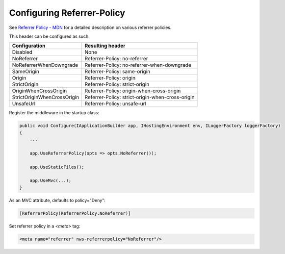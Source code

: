 Configuring Referrer-Policy
===========================
See `Referrer Policy - MDN <https://developer.mozilla.org/en-US/docs/Web/HTTP/Headers/Referrer-Policy>`_ for a detailed description on various referrer policies.

This header can be configured as such:

===========================		================================================
Configuration					Resulting header
===========================		================================================
Disabled						None
NoReferrer						Referrer-Policy: no-referrer
NoReferrerWhenDowngrade			Referrer-Policy: no-referrer-when-downgrade
SameOrigin						Referrer-Policy: same-origin
Origin							Referrer-Policy: origin
StrictOrigin					Referrer-Policy: strict-origin
OriginWhenCrossOrigin			Referrer-Policy: origin-when-cross-origin
StrictOriginWhenCrossOrigin		Referrer-Policy: strict-origin-when-cross-origin
UnsafeUrl						Referrer-Policy: unsafe-url
===========================		================================================

Register the middleware in the startup class:

..  code-block:: c#

    public void Configure(IApplicationBuilder app, IHostingEnvironment env, ILoggerFactory loggerFactory)
    {
        ...
        
        app.UseReferrerPolicy(opts => opts.NoReferrer());

        app.UseStaticFiles();

        app.UseMvc(...);
    }

As an MVC attribute, defaults to policy="Deny":

..  code-block:: c#
    
    [ReferrerPolicy(ReferrerPolicy.NoReferrer)]

Set referrer policy in a `<meta>` tag:

..  code-block:: html

       <meta name="referrer" nws-referrerpolicy="NoReferrer"/>


